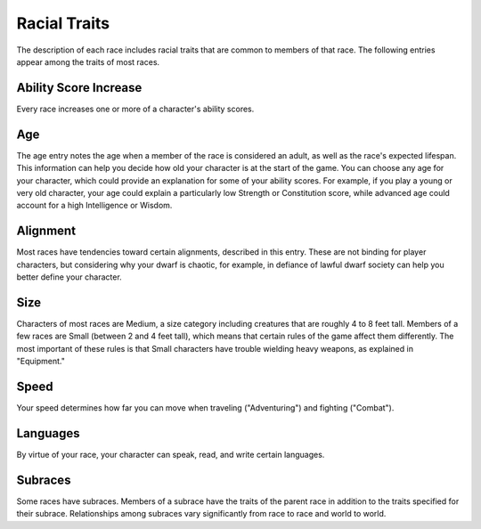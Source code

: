 .. -*- mode: rst; coding: utf-8 -*-

=============
Racial Traits
=============

The description of each race includes racial traits that are common to
members of that race. The following entries appear among the traits of
most races.


Ability Score Increase
----------------------

Every race increases one or more of a character's ability scores.


Age
---

The age entry notes the age when a member of the race is considered an
adult, as well as the race's expected lifespan. This information can
help you decide how old your character is at the start of the game. You
can choose any age for your character, which could provide an
explanation for some of your ability scores. For example, if you play a
young or very old character, your age could explain a particularly low
Strength or Constitution score, while advanced age could account for a
high Intelligence or Wisdom.


Alignment
---------

Most races have tendencies toward certain alignments, described in this
entry. These are not binding for player characters, but considering why
your dwarf is chaotic, for example, in defiance of lawful dwarf society
can help you better define your character.


Size
----

Characters of most races are Medium, a size category including creatures
that are roughly 4 to 8 feet tall. Members of a few races are Small
(between 2 and 4 feet tall), which means that certain rules of the game
affect them differently. The most important of these rules is that Small
characters have trouble wielding heavy weapons, as explained in
"Equipment."


Speed
-----

Your speed determines how far you can move when traveling
("Adventuring") and fighting ("Combat").


Languages
---------

By virtue of your race, your character can speak, read, and write
certain languages.


Subraces
--------

Some races have subraces. Members of a subrace have the traits of the
parent race in addition to the traits specified for their subrace.
Relationships among subraces vary significantly from race to race and
world to world.
